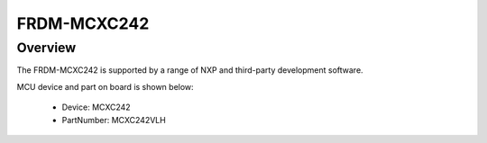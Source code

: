 .. _frdmmcxc242:

FRDM-MCXC242
####################

Overview
********

The FRDM-MCXC242 is supported by a range of NXP and third-party development software.


.. image:: ./frdmmcxc242.png
   :width: 240px
   :align: center
   :alt: FRDM-MCXC242

MCU device and part on board is shown below:

 - Device: MCXC242
 - PartNumber: MCXC242VLH


